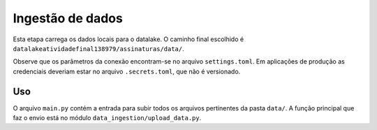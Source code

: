 =================
Ingestão de dados
=================

Esta etapa carrega os dados locais para o datalake. O caminho final escolhido é ``datalakeatividadefinal138979/assinaturas/data/``.

Observe que os parâmetros da conexão encontram-se no arquivo ``settings.toml``. Em aplicações de produção as credenciais deveriam estar no arquivo ``.secrets.toml``, que não é versionado.

Uso
===

O arquivo ``main.py`` contém a entrada para subir todos os arquivos pertinentes da pasta ``data/``. A função principal que faz o envio está no módulo ``data_ingestion/upload_data.py``.

